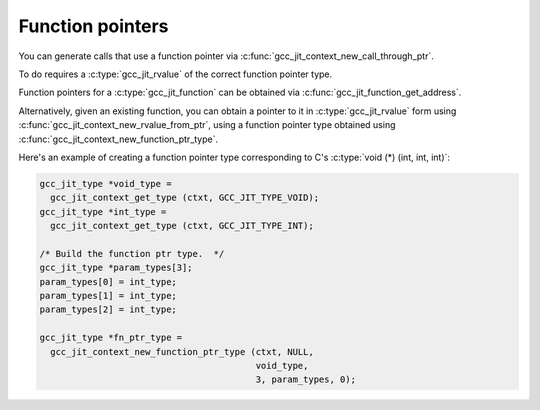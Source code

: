 .. Copyright (C) 2017-2022 Free Software Foundation, Inc.
   Originally contributed by David Malcolm <dmalcolm@redhat.com>

   This is free software: you can redistribute it and/or modify it
   under the terms of the GNU General Public License as published by
   the Free Software Foundation, either version 3 of the License, or
   (at your option) any later version.

   This program is distributed in the hope that it will be useful, but
   WITHOUT ANY WARRANTY; without even the implied warranty of
   MERCHANTABILITY or FITNESS FOR A PARTICULAR PURPOSE.  See the GNU
   General Public License for more details.

   You should have received a copy of the GNU General Public License
   along with this program.  If not, see
   <http://www.gnu.org/licenses/>.

.. default-domain:: c

Function pointers
=================

You can generate calls that use a function pointer via
:c:func:`gcc_jit_context_new_call_through_ptr`.

To do requires a :c:type:`gcc_jit_rvalue` of the correct function pointer type.

Function pointers for a :c:type:`gcc_jit_function` can be obtained
via :c:func:`gcc_jit_function_get_address`.

.. function:: gcc_jit_rvalue *\
	      gcc_jit_function_get_address (gcc_jit_function *fn,\
                                            gcc_jit_location *loc)

   Get the address of a function as an rvalue, of function pointer
   type.

   This entrypoint was added in :ref:`LIBGCCJIT_ABI_9`; you can test
   for its presence using

   .. code-block:: c

      #ifdef LIBGCCJIT_HAVE_gcc_jit_function_get_address

Alternatively, given an existing function, you can obtain a pointer
to it in :c:type:`gcc_jit_rvalue` form using
:c:func:`gcc_jit_context_new_rvalue_from_ptr`, using a function pointer
type obtained using :c:func:`gcc_jit_context_new_function_ptr_type`.

Here's an example of creating a function pointer type corresponding to C's
:c:type:`void (*) (int, int, int)`:

.. code-block:: c

  gcc_jit_type *void_type =
    gcc_jit_context_get_type (ctxt, GCC_JIT_TYPE_VOID);
  gcc_jit_type *int_type =
    gcc_jit_context_get_type (ctxt, GCC_JIT_TYPE_INT);

  /* Build the function ptr type.  */
  gcc_jit_type *param_types[3];
  param_types[0] = int_type;
  param_types[1] = int_type;
  param_types[2] = int_type;

  gcc_jit_type *fn_ptr_type =
    gcc_jit_context_new_function_ptr_type (ctxt, NULL,
					   void_type,
					   3, param_types, 0);

.. function:: gcc_jit_type *\
	      gcc_jit_context_new_function_ptr_type (gcc_jit_context *ctxt,\
				       gcc_jit_location *loc,\
				       gcc_jit_type *return_type,\
				       int num_params,\
				       gcc_jit_type **param_types,\
				       int is_variadic)

   Generate a :c:type:`gcc_jit_type` for a function pointer with the
   given return type and parameters.

   Each of `param_types` must be non-`void`; `return_type` may be `void`.

